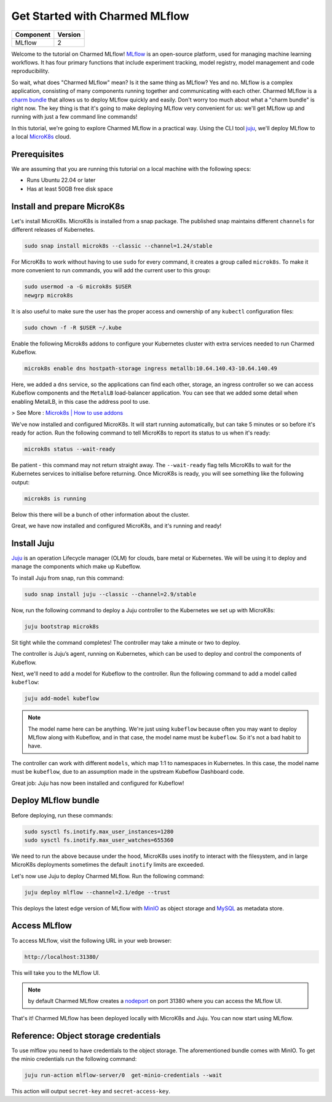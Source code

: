 Get Started with Charmed MLflow
==================================

+------------+---------+
| Component  | Version |
+============+=========+
| MLflow     | 2       |
+------------+---------+

Welcome to the tutorial on Charmed MLflow! `MLflow <https://mlflow.org/>`_ is an open-source platform, used for managing machine learning workflows. It has four primary functions that include experiment tracking, model registry, model management and code reproducibility.

So wait, what does "Charmed MLflow" mean? Is it the same thing as MLflow? Yes and no. MLflow is a complex application, consisting of many components running together and communicating with each other. Charmed MLflow is a `charm bundle <https://juju.is/docs/sdk/charm-bundles>`_ that allows us to deploy MLflow quickly and easily. Don't worry too much about what a "charm bundle" is right now. The key thing is that it's going to make deploying MLflow very convenient for us: we'll get MLflow up and running with just a few command line commands!

In this tutorial, we're going to explore Charmed MLflow in a practical way. Using the CLI tool `juju <https://juju.is/>`_, we'll deploy MLflow to a local `MicroK8s <https://microk8s.io/>`_ cloud.

Prerequisites
-------------

We are assuming that you are running this tutorial on a local machine with the following specs:

* Runs Ubuntu 22.04 or later
* Has at least 50GB free disk space

Install and prepare MicroK8s
----------------------------
Let's install MicroK8s. MicroK8s is installed from a snap package. The published snap maintains different ``channels`` for different releases of Kubernetes.

.. code-block:: bash

   sudo snap install microk8s --classic --channel=1.24/stable

For MicroK8s to work without having to use ``sudo`` for every command, it creates a group called ``microk8s``. To make it more convenient to run commands, you will add the current user to this group:

.. code-block:: bash

   sudo usermod -a -G microk8s $USER
   newgrp microk8s

It is also useful to make sure the user has the proper access and ownership of any ``kubectl`` configuration files:

.. code-block:: bash

   sudo chown -f -R $USER ~/.kube

Enable the following Microk8s addons to configure your Kubernetes cluster with extra services needed to run Charmed Kubeflow.

.. code-block:: bash

   microk8s enable dns hostpath-storage ingress metallb:10.64.140.43-10.64.140.49

Here, we added a ``dns`` service, so the applications can find each other, storage, an ingress controller so we can access Kubeflow components and the ``MetalLB`` load-balancer application.
You can see that we added some detail when enabling MetalLB, in this case the address pool to use.

> See More : `Microk8s | How to use addons <https://microk8s.io/docs/addons>`_

We've now installed and configured MicroK8s. It will start running automatically, but can take 5 minutes or so before it's ready for action. Run the following command to tell MicroK8s to report its status to us when it's ready:

.. code-block:: bash

   microk8s status --wait-ready

Be patient - this command may not return straight away. The ``--wait-ready`` flag tells MicroK8s to wait for the Kubernetes services to initialise before returning. Once MicroK8s is ready, you will see something like the following output:

.. code-block:: bash

   microk8s is running

Below this there will be a bunch of other information about the cluster.

Great, we have now installed and configured MicroK8s, and it's running and ready!

Install Juju
------------
`Juju <https://juju.is/>`_ is an operation Lifecycle manager (OLM) for clouds, bare metal or Kubernetes. We will be using it to deploy and manage the components which make up Kubeflow.

To install Juju from snap, run this command:

.. code-block:: bash

   sudo snap install juju --classic --channel=2.9/stable

Now, run the following command to deploy a Juju controller to the Kubernetes we set up with MicroK8s:

.. code-block:: bash

   juju bootstrap microk8s

Sit tight while the command completes! The controller may take a minute or two to deploy.

The controller is Juju’s agent, running on Kubernetes, which can be used to deploy and control the components of Kubeflow.

Next, we'll need to add a model for Kubeflow to the controller. Run the following command to add a model called ``kubeflow``:

.. code-block:: bash

   juju add-model kubeflow

.. note:: The model name here can be anything. We're just using ``kubeflow`` because often you may want to deploy MLflow along with Kubeflow, and in that case, the model name must be ``kubeflow``. So it's not a bad habit to have.

The controller can work with different ``models``, which map 1:1 to namespaces in Kubernetes. In this case, the model name must be ``kubeflow``, due to an assumption made in the upstream Kubeflow Dashboard code.

Great job: Juju has now been installed and configured for Kubeflow!

Deploy MLflow bundle
--------------------
Before deploying, run these commands:

.. code-block:: bash

   sudo sysctl fs.inotify.max_user_instances=1280
   sudo sysctl fs.inotify.max_user_watches=655360

We need to run the above because under the hood, MicroK8s uses inotify to interact with the filesystem, and in large MicroK8s deployments sometimes the default ``inotify`` limits are exceeded.

Let's now use Juju to deploy Charmed MLflow. Run the following command:

.. code-block:: bash

   juju deploy mlflow --channel=2.1/edge --trust

This deploys the latest edge version of MLflow with `MinIO <https://min.io/product/multicloud-google-kubernetes-service?utm_term=&utm_campaign=MinIO+for+Google+Kubernetes+Engine+1.0&utm_source=adwords&utm_medium=ppc&hsa_acc=8976569894&hsa_cam=15844157882&hsa_grp=135899807670&hsa_ad=608661225284&hsa_src=g&hsa_tgt=dsa-1425788495958&hsa_kw=&hsa_mt=&hsa_net=adwords&hsa_ver=3&gclid=Cj0KCQjwyLGjBhDKARIsAFRNgW-yGkAWWWjl0Nm7d0xJDiDqrExgaBQ8R-VnJGsPpzoACKsGaYqliycaAlOiEALw_wcB>`_ as object storage and `MySQL <https://www.mysql.com/>`_ as metadata store.

Access MLflow
-------------
To access MLflow, visit the following URL in your web browser:

.. code-block:: bash

   http://localhost:31380/

This will take you to the MLflow UI.

.. note:: by default Charmed MLflow creates a `nodeport <https://kubernetes.io/docs/concepts/services-networking/service/#type-nodeport>`_ on port 31380 where you can access the MLflow UI.

That's it! Charmed MLflow has been deployed locally with MicroK8s and Juju. You can now start using MLflow.

Reference: Object storage credentials
-------------------------------------
To use mlflow you need to have credentials to the object storage. The aforementioned bundle comes with MinIO. To get the minio credentials run the following command:

.. code-block:: bash

   juju run-action mlflow-server/0  get-minio-credentials --wait

This action will output ``secret-key`` and ``secret-access-key``.
